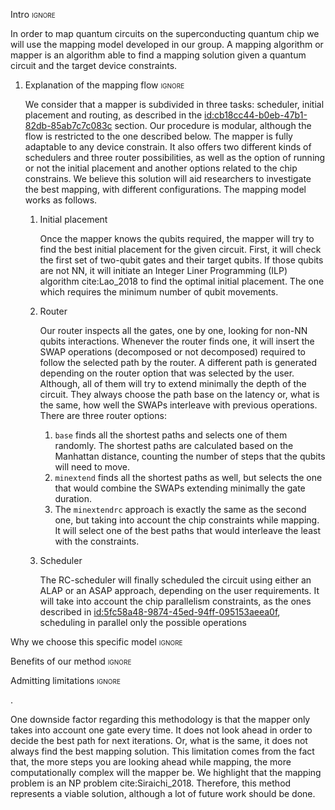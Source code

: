 


**** Intro                                                        :ignore:

# Intro
In order to map quantum circuits on the superconducting quantum chip we will use the mapping model developed in our group.
A mapping algorithm or mapper is an algorithm able to find a mapping solution given a quantum circuit and the target device constraints.

***** Explanation of the mapping flow                            :ignore:

# Explanation of the mapping flow

We consider that a mapper is subdivided in three tasks: scheduler, initial placement and routing, as described in the [[id:cb18cc44-b0eb-47b1-82db-85ab7c7c083c]] section.
Our procedure is modular, although the flow is restricted to the one described below.
The mapper is fully adaptable to any device constrain.
It also offers two different kinds of schedulers and three router possibilities, as well as the option of running or not the initial placement and another options related to the chip constrains.
We believe this solution will aid researchers to investigate the best mapping, with different configurations.
The mapping model works as follows.


# ****** Circuit decomposition

# First, the mapper decomposes the gates from the quantum circuit into the gate set that is possible to run in the quantum device.
# In our case, the mapper decomposes all the gates into the SC-17 and SC-7 chips gate set (Tab. \ref{uni_set_gatetime}).

# ****** Pre-scheduler

# After that, we pre-schedule the circuit in order to make it easier to understand to the initial placement and router.
# It will execute an ALAP scheduler, creating bundles of parallel gates and pushing them to the end of the circuit.
# The resolution of using an ALAP scheduler comes because the Bas's [REFER BAS THESIS] demonstrated it makes the router to find always a better path than if not.

# ****** Initial Virtual-to-Physical-mapping

# Due to the inherent behaviour of our mapper, before the initial placement calculation, it needs to relate the virtual qubits that are required with the physical ones in the device.
# This process will relate them in the order the qubits are set in the circuit.
# For instance, the first virtual qubit will be allocated as the first physical qubit, $q_0 \to Q0$.
# It will also check whether or not number of qubits required can be hosted or not in the quantum device.

****** Initial placement

Once the mapper knows the qubits required, the mapper will try to find the best initial placement for the given circuit.
First, it will check the first set of two-qubit gates and their target qubits.
If those qubits are not NN, it will initiate an Integer Liner Programming (ILP) algorithm cite:Lao_2018 to find the optimal initial placement.
The one which requires the minimum number of qubit movements.


****** Router

Our router inspects all the gates, one by one, looking for non-NN qubits interactions.
Whenever the router finds one, it will insert the SWAP operations (decomposed or not decomposed) required to follow the selected path by the router.
A different path is generated depending on the router option that was selected by the user.
Although, all of them will try to extend minimally the depth of the circuit.
They always choose the path base on the latency or, what is the same, how well the SWAPs interleave with previous operations.
There are three router options:

1. ~base~ finds all the shortest paths and selects one of them randomly. The shortest paths are calculated based on the Manhattan distance, counting the number of steps that the qubits will need to move.
2. ~minextend~ finds all the shortest paths as well, but selects the one that would combine the SWAPs extending minimally the gate duration.
3. The ~minextendrc~ approach is exactly the same as the second one, but taking into account the chip constraints while mapping. It will select one of the best paths that would interleave the least with the constraints.  


****** Scheduler

The RC-scheduler will finally scheduled the circuit using either an ALAP or an ASAP approach, depending on the user requirements.
It will take into account the chip parallelism constraints, as the ones described in [[id:5fc58a48-9874-45ed-94ff-095153aeea0f]], scheduling in parallel only the possible operations

**** Why we choose this specific model                            :ignore:

# Explaining why you chose your specific method, model, etc



**** Benefits of our method                                       :ignore:

# Describing benefits of your method

**** Admitting limitations                                        :ignore:

# Admitting limitations
.

One downside factor regarding this methodology is that the mapper only takes into account one gate every time.
It does not look ahead in order to decide the best path for next iterations.
Or, what is the same, it does not always find the best mapping solution.
This limitation comes from the fact that, the more steps you are looking ahead while mapping, the more computationally complex will the mapper be.
We highlight that the mapping problem is an NP problem cite:Siraichi_2018.
Therefore, this method represents a viable solution, although a lot of future work should be done.

**** BIB                                                 :ignore:noexport:

bibliography:../thesis_plan.bib
bibliographystyle:plain
